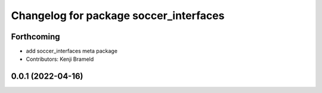 ^^^^^^^^^^^^^^^^^^^^^^^^^^^^^^^^^^^^^^^
Changelog for package soccer_interfaces
^^^^^^^^^^^^^^^^^^^^^^^^^^^^^^^^^^^^^^^

Forthcoming
-----------
* add soccer_interfaces meta package
* Contributors: Kenji Brameld

0.0.1 (2022-04-16)
------------------
